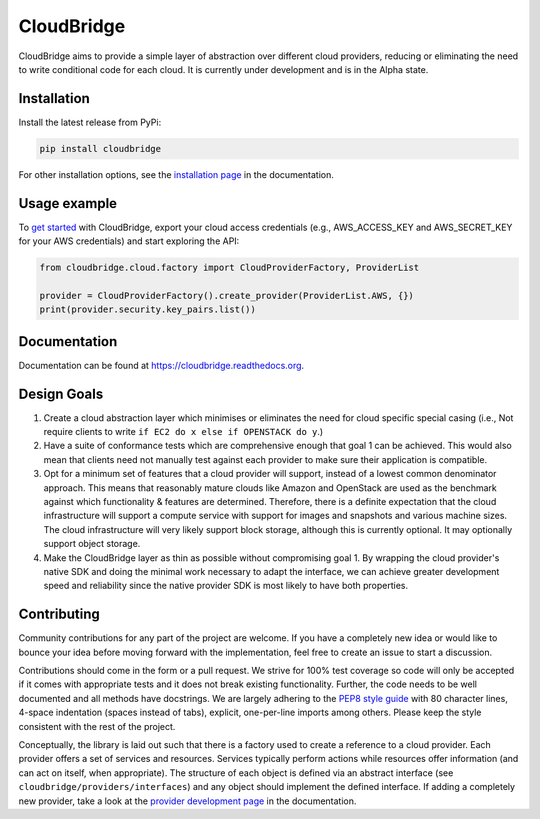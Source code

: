 CloudBridge
===========

CloudBridge aims to provide a simple layer of abstraction over
different cloud providers, reducing or eliminating the need to write
conditional code for each cloud. It is currently under development and is in
the Alpha state.

.. image:: https://landscape.io/github/gvlproject/cloudbridge/master/landscape.svg?style=flat
   :target: https://landscape.io/github/gvlproject/cloudbridge/master
   :alt: Landscape Code Health

.. image:: https://coveralls.io/repos/gvlproject/cloudbridge/badge.svg?branch=master&service=github
   :target: https://coveralls.io/github/gvlproject/cloudbridge?branch=master
   :alt: Code Coverage

.. image:: https://travis-ci.org/gvlproject/cloudbridge.svg?branch=master
   :target: https://travis-ci.org/gvlproject/cloudbridge
   :alt: Travis Build Status

.. image:: https://codeclimate.com/github/gvlproject/cloudbridge/badges/gpa.svg
   :target: https://codeclimate.com/github/gvlproject/cloudbridge
   :alt: Code Climate

.. image:: https://img.shields.io/pypi/status/cloudbridge.svg
   :target: https://pypi.python.org/pypi/cloudbridge/
   :alt: latest version available on PyPI

.. image:: https://readthedocs.org/projects/cloudbridge/badge/?version=latest
   :target: http://cloudbridge.readthedocs.org/en/latest/?badge=latest
   :alt: Documentation Status


Installation
~~~~~~~~~~~~
Install the latest release from PyPi:

.. code-block:: shell

  pip install cloudbridge

For other installation options, see the `installation page`_ in
the documentation.

Usage example
~~~~~~~~~~~~~

To `get started`_ with CloudBridge, export your cloud access credentials
(e.g., AWS_ACCESS_KEY and AWS_SECRET_KEY for your AWS credentials) and start
exploring the API:

.. code-block:: python

  from cloudbridge.cloud.factory import CloudProviderFactory, ProviderList

  provider = CloudProviderFactory().create_provider(ProviderList.AWS, {})
  print(provider.security.key_pairs.list())


Documentation
~~~~~~~~~~~~~
Documentation can be found at https://cloudbridge.readthedocs.org.


Design Goals
~~~~~~~~~~~~

1. Create a cloud abstraction layer which minimises or eliminates the need for
   cloud specific special casing (i.e., Not require clients to write
   ``if EC2 do x else if OPENSTACK do y``.)

2. Have a suite of conformance tests which are comprehensive enough that goal
   1 can be achieved. This would also mean that clients need not manually test
   against each provider to make sure their application is compatible.

3. Opt for a minimum set of features that a cloud provider will support,
   instead of  a lowest common denominator approach. This means that reasonably
   mature clouds like Amazon and OpenStack are used as the benchmark against
   which functionality & features are determined. Therefore, there is a
   definite expectation that the cloud infrastructure will support a compute
   service with support for images and snapshots and various machine sizes.
   The cloud infrastructure will very likely support block storage, although
   this is currently optional. It may optionally support object storage.

4. Make the CloudBridge layer as thin as possible without compromising goal 1.
   By wrapping the cloud provider's native SDK and doing the minimal work
   necessary to adapt the interface, we can achieve greater development speed
   and reliability since the native provider SDK is most likely to have both
   properties.


Contributing
~~~~~~~~~~~~
Community contributions for any part of the project are welcome. If you have
a completely new idea or would like to bounce your idea before moving forward
with the implementation, feel free to create an issue to start a discussion.

Contributions should come in the form or a pull request. We strive for 100% test
coverage so code will only be accepted if it comes with appropriate tests and it
does not break existing functionality. Further, the code needs to be well
documented and all methods have docstrings. We are largely adhering to the
`PEP8 style guide`_ with 80 character lines, 4-space indentation (spaces
instead of tabs), explicit, one-per-line imports among others. Please keep the
style consistent with the rest of the project.

Conceptually, the library is laid out such that there is a factory used to
create a reference to a cloud provider. Each provider offers a set of services
and resources. Services typically perform actions while resources offer
information (and can act on itself, when appropriate). The structure of each
object is defined via an abstract interface (see
``cloudbridge/providers/interfaces``) and any object should implement the
defined interface. If adding a completely new provider, take a look at the
`provider development page`_ in the documentation.


.. _`installation page`: http://cloudbridge.readthedocs.org/en/
   latest/topics/install.html
.. _`get started`: http://cloudbridge.readthedocs.org/en/latest/
    getting_started.html
.. _`PEP8 style guide`: https://www.python.org/dev/peps/pep-0008/
.. _`provider development page`: http://cloudbridge.readthedocs.org/
   en/latest/
    topics/provider_development.html
